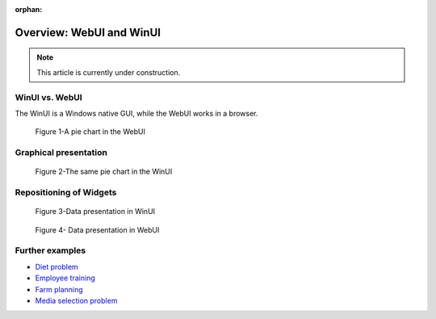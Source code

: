 ﻿:orphan:

Overview: WebUI and WinUI
==========================

.. meta::
   :description: A comparison of user interface options for AIMMS applications.
   :keywords: webui, winui


.. note::

	This article is currently under construction.


WinUI vs. WebUI
-----------------

The WinUI is a Windows native GUI, while the WebUI works in a browser.

.. figure:: images/image001.png

    Figure 1-A pie chart in the WebUI


Graphical presentation
----------------------


.. figure:: images/image002.png

    Figure 2-The same pie chart in the WinUI





Repositioning of Widgets
------------------------



.. figure:: images/image003.png

    Figure 3-Data presentation in WinUI


 

.. figure:: images/image004.png

    Figure 4- Data presentation in WebUI


Further examples
----------------


* `Diet problem <https://aimms.com/english/developers/resources/examples/modeling-book-examples/diet-problem>`_
* `Employee training <https://aimms.com/english/developers/resources/examples/modeling-book-examples/employee-training>`_
* `Farm planning <https://aimms.com/english/developers/resources/examples/modeling-book-examples/farm-planning>`_
* `Media selection problem <https://aimms.com/english/developers/resources/examples/modeling-book-examples/media-selection-problem>`_


